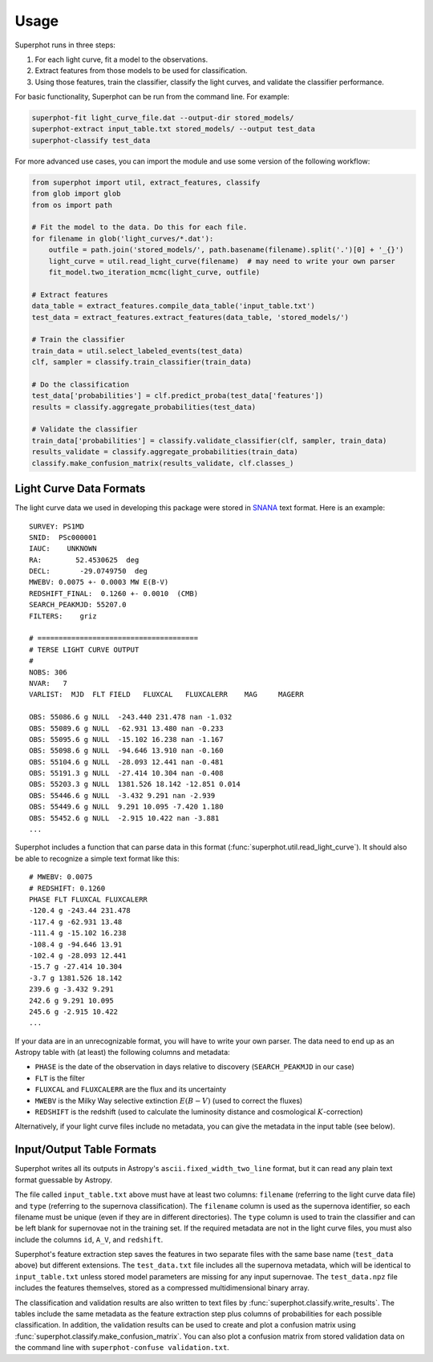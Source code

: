 =====
Usage
=====

Superphot runs in three steps:

1. For each light curve, fit a model to the observations.
2. Extract features from those models to be used for classification.
3. Using those features, train the classifier, classify the light curves, and validate the classifier performance.

For basic functionality, Superphot can be run from the command line. For example:

.. code-block:: bash

    superphot-fit light_curve_file.dat --output-dir stored_models/
    superphot-extract input_table.txt stored_models/ --output test_data
    superphot-classify test_data

For more advanced use cases, you can import the module and use some version of the following workflow:

.. code-block:: python

    from superphot import util, extract_features, classify
    from glob import glob
    from os import path

    # Fit the model to the data. Do this for each file.
    for filename in glob('light_curves/*.dat'):
        outfile = path.join('stored_models/', path.basename(filename).split('.')[0] + '_{}')
        light_curve = util.read_light_curve(filename)  # may need to write your own parser
        fit_model.two_iteration_mcmc(light_curve, outfile)

    # Extract features
    data_table = extract_features.compile_data_table('input_table.txt')
    test_data = extract_features.extract_features(data_table, 'stored_models/')

    # Train the classifier
    train_data = util.select_labeled_events(test_data)
    clf, sampler = classify.train_classifier(train_data)

    # Do the classification
    test_data['probabilities'] = clf.predict_proba(test_data['features'])
    results = classify.aggregate_probabilities(test_data)

    # Validate the classifier
    train_data['probabilities'] = classify.validate_classifier(clf, sampler, train_data)
    results_validate = classify.aggregate_probabilities(train_data)
    classify.make_confusion_matrix(results_validate, clf.classes_)

------------------------
Light Curve Data Formats
------------------------

The light curve data we used in developing this package were stored in `SNANA <https://github.com/RickKessler/SNANA>`_ text format.
Here is an example::

    SURVEY: PS1MD
    SNID:  PSc000001
    IAUC:    UNKNOWN
    RA:        52.4530625  deg
    DECL:       -29.0749750  deg
    MWEBV: 0.0075 +- 0.0003 MW E(B-V)
    REDSHIFT_FINAL:  0.1260 +- 0.0010  (CMB)
    SEARCH_PEAKMJD: 55207.0
    FILTERS:    griz

    # ======================================
    # TERSE LIGHT CURVE OUTPUT
    #
    NOBS: 306
    NVAR:   7
    VARLIST:  MJD  FLT FIELD   FLUXCAL   FLUXCALERR    MAG     MAGERR

    OBS: 55086.6 g NULL  -243.440 231.478 nan -1.032
    OBS: 55089.6 g NULL  -62.931 13.480 nan -0.233
    OBS: 55095.6 g NULL  -15.102 16.238 nan -1.167
    OBS: 55098.6 g NULL  -94.646 13.910 nan -0.160
    OBS: 55104.6 g NULL  -28.093 12.441 nan -0.481
    OBS: 55191.3 g NULL  -27.414 10.304 nan -0.408
    OBS: 55203.3 g NULL  1381.526 18.142 -12.851 0.014
    OBS: 55446.6 g NULL  -3.432 9.291 nan -2.939
    OBS: 55449.6 g NULL  9.291 10.095 -7.420 1.180
    OBS: 55452.6 g NULL  -2.915 10.422 nan -3.881
    ...

Superphot includes a function that can parse data in this format (:func:`superphot.util.read_light_curve`).
It should also be able to recognize a simple text format like this::

    # MWEBV: 0.0075
    # REDSHIFT: 0.1260
    PHASE FLT FLUXCAL FLUXCALERR
    -120.4 g -243.44 231.478
    -117.4 g -62.931 13.48
    -111.4 g -15.102 16.238
    -108.4 g -94.646 13.91
    -102.4 g -28.093 12.441
    -15.7 g -27.414 10.304
    -3.7 g 1381.526 18.142
    239.6 g -3.432 9.291
    242.6 g 9.291 10.095
    245.6 g -2.915 10.422
    ...

If your data are in an unrecognizable format, you will have to write your own parser.
The data need to end up as an Astropy table with (at least) the following columns and metadata:

* ``PHASE`` is the date of the observation in days relative to discovery (``SEARCH_PEAKMJD`` in our case)
* ``FLT`` is the filter
* ``FLUXCAL`` and ``FLUXCALERR`` are the flux and its uncertainty
* ``MWEBV`` is the Milky Way selective extinction :math:`E(B-V)` (used to correct the fluxes)
* ``REDSHIFT`` is the redshift (used to calculate the luminosity distance and cosmological :math:`K`-correction)

Alternatively, if your light curve files include no metadata, you can give the metadata in the input table (see below).

--------------------------
Input/Output Table Formats
--------------------------

Superphot writes all its outputs in Astropy's ``ascii.fixed_width_two_line`` format, but it can read any plain text format guessable by Astropy.

The file called ``input_table.txt`` above must have at least two columns: ``filename`` (referring to the light curve data file) and ``type`` (referring to the supernova classification).
The ``filename`` column is used as the supernova identifier, so each filename must be unique (even if they are in different directories).
The ``type`` column is used to train the classifier and can be left blank for supernovae not in the training set.
If the required metadata are not in the light curve files, you must also include the columns ``id``, ``A_V``, and ``redshift``.

Superphot's feature extraction step saves the features in two separate files with the same base name (``test_data`` above) but different extensions.
The ``test_data.txt`` file includes all the supernova metadata, which will be identical to ``input_table.txt`` unless stored model parameters are missing for any input supernovae.
The ``test_data.npz`` file includes the features themselves, stored as a compressed multidimensional binary array.

The classification and validation results are also written to text files by :func:`superphot.classify.write_results`.
The tables include the same metadata as the feature extraction step plus columns of probabilities for each possible classification.
In addition, the validation results can be used to create and plot a confusion matrix using :func:`superphot.classify.make_confusion_matrix`.
You can also plot a confusion matrix from stored validation data on the command line with ``superphot-confuse validation.txt``.
